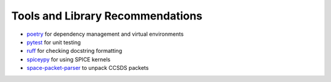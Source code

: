 .. _tools-and-library-recommendations:

Tools and Library Recommendations
---------------------------------

* `poetry <https://python-poetry.org/docs/>`_ for dependency management and virtual environments
* `pytest <https://docs.pytest.org/en/7.1.x/contents.html>`_ for unit testing
* `ruff <https://beta.ruff.rs/docs/>`_ for checking docstring formatting
* `spiceypy <https://spiceypy.readthedocs.io/en/main/>`_ for using SPICE kernels
* `space-packet-parser <https://space-packet-parser.readthedocs.io/en/latest/>`_ to unpack CCSDS packets